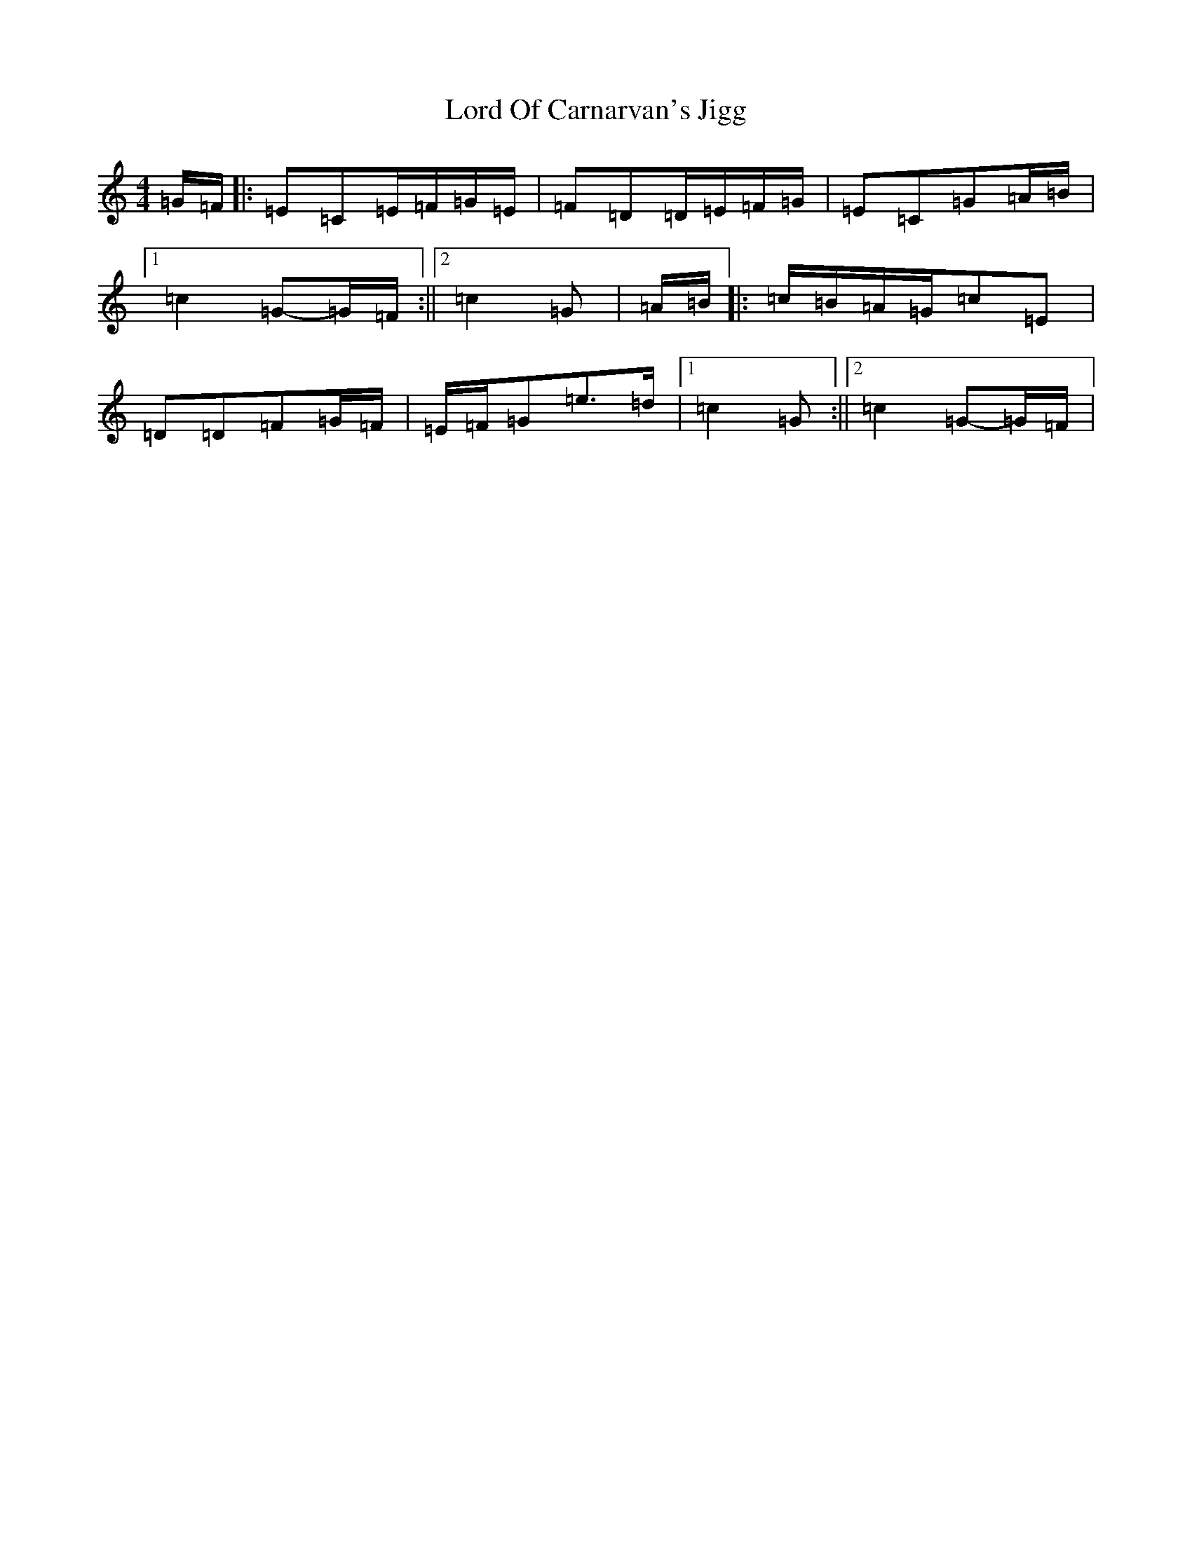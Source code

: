 X: 12786
T: Lord Of Carnarvan's Jigg
S: https://thesession.org/tunes/10104#setting20221
R: barndance
M:4/4
L:1/8
K: C Major
=G/2=F/2|:=E=C=E/2=F/2=G/2=E/2|=F=D=D/2=E/2=F/2=G/2|=E=C=G=A/2=B/2|1=c2=G-=G/2=F/2:||2=c2=G|=A/2=B/2|:=c/2=B/2=A/2=G/2=c=E|=D=D=F=G/2=F/2|=E/2=F/2=G=e>=d|1=c2=G:||2=c2=G-=G/2=F/2|